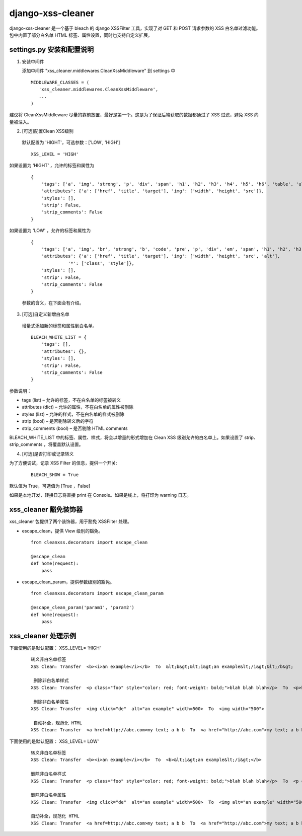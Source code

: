 ==================
django-xss-cleaner
==================

django-xss-cleaner 是一个基于 bleach 的 django XSSFilter 工具，实现了对 GET 和 POST 请求参数的 XSS 白名单过滤功能。包中内置了部分白名单 HTML 标签、属性设置，同时也支持自定义扩展。

settings.py 安装和配置说明
-----------------------------

1. 安装中间件

   添加中间件 "xss_cleaner.middlewares.CleanXssMiddleware" 到 settings 中

  ::

    MIDDLEWARE_CLASSES = (
       'xss_cleaner.middlewares.CleanXssMiddleware',
       ...
    )

建议将 CleanXssMiddleware 尽量的靠前放置，最好是第一个。这是为了保证后端获取的数据都通过了 XSS 过滤，避免 XSS 向量被注入。

2. [可选]配置Clean XSS级别

  默认配置为 'HIGHT'，可选参数：['LOW', 'HIGH']

  ::

    XSS_LEVEL = 'HIGH'

如果设置为 ‘HIGHT’ ，允许的标签和属性为

  ::

    {
        'tags': ['a', 'img', 'strong', 'p', 'div', 'span', 'h1', 'h2', 'h3', 'h4', 'h5', 'h6', 'table', 'ul', 'ol', 'tr', 'th', 'td', 'li'],
        'attributes': {'a': ['href', 'title', 'target'], 'img': ['width', 'height', 'src']},
        'styles': [],
        'strip': False,
        'strip_comments': False
    }

如果设置为 'LOW' ，允许的标签和属性为

  ::

    {
        'tags': ['a', 'img', 'br', 'strong', 'b', 'code', 'pre', 'p', 'div', 'em', 'span', 'h1', 'h2', 'h3', 'h4', 'h5', 'h6', 'table', 'ul', 'ol', 'tr', 'th', 'td', 'hr', 'li', 'u'],
        'attributes': {'a': ['href', 'title', 'target'], 'img': ['width', 'height', 'src', 'alt'],
                  '*': ['class', 'style']},
        'styles': [],
        'strip': False,
        'strip_comments': False
    }

  参数的含义，在下面会有介绍。

3. [可选]自定义新增白名单

  增量式添加新的标签和属性到白名单。

  ::

    BLEACH_WHITE_LIST = {
        'tags': [],
        'attributes': {},
        'styles': [],
        'strip': False,
        'strip_comments': False
    }

参数说明：

-  tags (list)  – 允许的标签，不在白名单的标签被转义
-  attributes (dict)  – 允许的属性，不在白名单的属性被删除
-  styles (list) – 允许的样式，不在白名单的样式被删除
-  strip (bool) – 是否剔除转义后的字符
-  strip_comments (bool) – 是否剔除 HTML comments

BLEACH_WHITE_LIST 中的标签、属性、样式，将会以增量的形式增加在 Clean XSS 级别允许的白名单上。如果设置了 strip、strip_comments ，将覆盖默认设置。

4. [可选]是否打印或记录转义

为了方便调试，记录 XSS Filter 的信息，提供一个开关:

    ::

       BLEACH_SHOW = True

默认值为 True，可选值为 [True ，False]

如果是本地开发，转换日志将直接 print 在 Console。如果是线上，将打印为 warning 日志。

xss_cleaner 豁免装饰器
------------------------

xss_cleaner 包提供了两个装饰器，用于豁免 XSSFilter 处理。

- escape_clean，提供 View 级别的豁免。

  ::

    from cleanxss.decorators import escape_clean

    @escape_clean
    def home(request):
        pass

- escape_clean_param，提供参数级别的豁免。

  ::

    from cleanxss.decorators import escape_clean_param

    @escape_clean_param('param1', 'param2')
    def home(request):
        pass

xss_cleaner 处理示例
-----------------------

下面使用的是默认配置： XSS_LEVEL= ‘HIGH'

 ::

    转义非白名单标签
    XSS Clean: Transfer  <b><i>an example</i></b>  To  &lt;b&gt;&lt;i&gt;an example&lt;/i&gt;&lt;/b&gt;

     删除非白名单样式
    XSS Clean: Transfer  <p class="foo" style="color: red; font-weight: bold;">blah blah blah</p>  To  <p>blah blah blah</p>

     删除非白名单属性
    XSS Clean: Transfer  <img click="de"  alt="an example" width=500>  To  <img width="500">

     自动补全，规范化 HTML
    XSS Clean: Transfer  <a href=http://abc.com>my text; a b b  To  <a href="http://abc.com">my text; a b b</a>


下面使用的是默认配置： XSS_LEVEL= LOW'

  ::

    转义非白名单标签
    XSS Clean: Transfer  <b><i>an example</i></b>  To  <b>&lt;i&gt;an example&lt;/i&gt;</b>

    删除非白名单样式
    XSS Clean: Transfer  <p class="foo" style="color: red; font-weight: bold;">blah blah blah</p>  To  <p class="foo" style="">blah blah blah</p>

    删除非白名单属性
    XSS Clean: Transfer  <img click="de"  alt="an example" width=500>  To  <img alt="an example" width="500">

    自动补全，规范化 HTML
    XSS Clean: Transfer  <a href=http://abc.com>my text; a b b  To  <a href="http://abc.com">my text; a b b</a>
